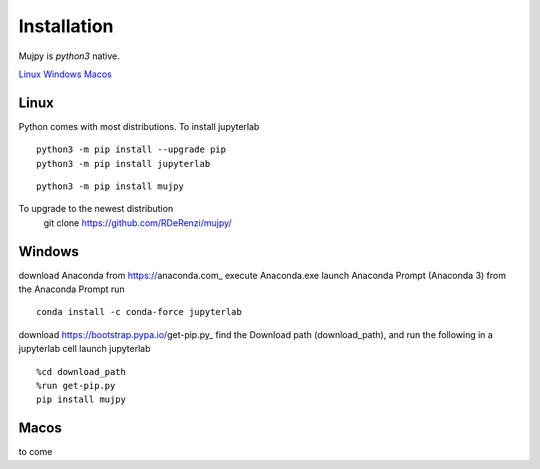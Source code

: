 .. _installation:

Installation
============

Mujpy is `python3` native. 

`Linux`_ `Windows`_ `Macos`_

Linux
-----

Python comes with most distributions. To install jupyterlab

::

    python3 -m pip install --upgrade pip
    python3 -m pip install jupyterlab

::

    python3 -m pip install mujpy

To upgrade to the newest distribution
 git clone https://github.com/RDeRenzi/mujpy/ 
 
Windows
-------

download Anaconda from https://anaconda.com_
execute Anaconda.exe 
launch Anaconda Prompt (Anaconda 3)
from the Anaconda Prompt run

::

    conda install -c conda-force jupyterlab
    
download https://bootstrap.pypa.io/get-pip.py_
find the Download path (download_path), and run the following in a jupyterlab cell 
launch jupyterlab

::

    %cd download_path
    %run get-pip.py
    pip install mujpy


Macos
-----

to come
